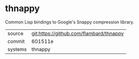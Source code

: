 * thnappy

Common Lisp bindings to Google's Snappy compression library.

|---------+-------------------------------------------|
| source  | git:https://github.com/flambard/thnappy   |
| commit  | 601511e  |
| systems | thnappy |
|---------+-------------------------------------------|

